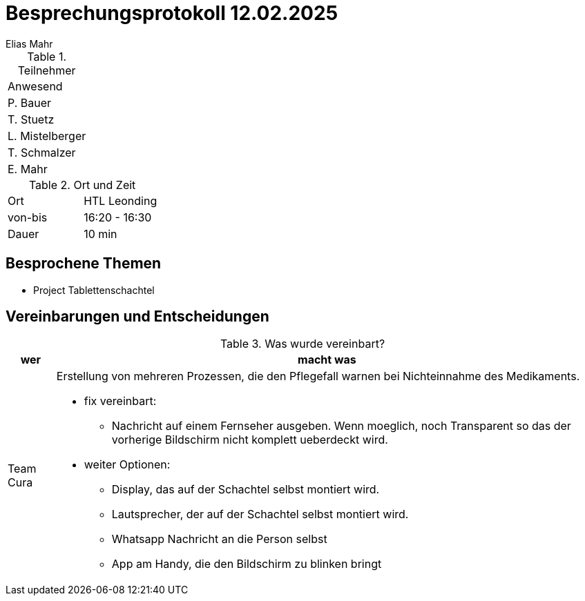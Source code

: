 = Besprechungsprotokoll 12.02.2025
Elias Mahr

.Teilnehmer
|===
|Anwesend 
|P. Bauer
|T. Stuetz
|L. Mistelberger
|T. Schmalzer
|E. Mahr
|===

.Ort und Zeit
[cols=2*]
|===
|Ort
|HTL Leonding

|von-bis
|16:20 - 16:30
|Dauer
|10 min
|===



== Besprochene Themen

* Project Tablettenschachtel


== Vereinbarungen und Entscheidungen

.Was wurde vereinbart?
[%autowidth]
|===
|wer |macht was 

| Team Cura
a| Erstellung von mehreren Prozessen, die den Pflegefall warnen bei Nichteinnahme des Medikaments.

* fix vereinbart: 
- Nachricht auf einem Fernseher ausgeben. Wenn moeglich, noch Transparent so das der vorherige Bildschirm nicht komplett ueberdeckt wird.

* weiter Optionen:
- Display, das auf der Schachtel selbst montiert wird.
- Lautsprecher, der auf der Schachtel selbst montiert wird.
- Whatsapp Nachricht an die Person selbst
- App am Handy, die den Bildschirm zu blinken bringt
|===
